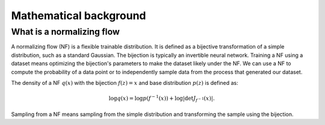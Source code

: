 Mathematical background
=============================


What is a normalizing flow
--------------------------------------------

A normalizing flow (NF) is a flexible trainable distribution.
It is defined as a bijective transformation of a simple distribution, such as a standard Gaussian.
The bijection is typically an invertible neural network.
Training a NF using a dataset means optimizing the bijection's parameters to make the dataset likely under the NF.
We can use a NF to compute the probability of a data point or to independently sample data from the process that
generated our dataset.

The density of a NF :math:`q(x)` with the bijection :math:`f(z) = x` and base distribution :math:`p(z)` is defined as:

.. math::
    \log q(x) = \log p(f^{-1}(x)) + \log\left|\det J_{f^{-1}}(x)\right|.

Sampling from a NF means sampling from the simple distribution and transforming the sample using the bijection.
